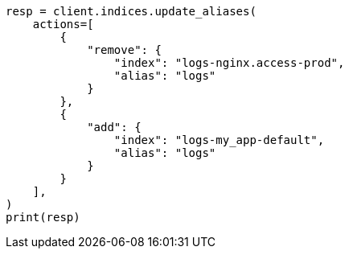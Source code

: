 // This file is autogenerated, DO NOT EDIT
// alias.asciidoc:102

[source, python]
----
resp = client.indices.update_aliases(
    actions=[
        {
            "remove": {
                "index": "logs-nginx.access-prod",
                "alias": "logs"
            }
        },
        {
            "add": {
                "index": "logs-my_app-default",
                "alias": "logs"
            }
        }
    ],
)
print(resp)
----

